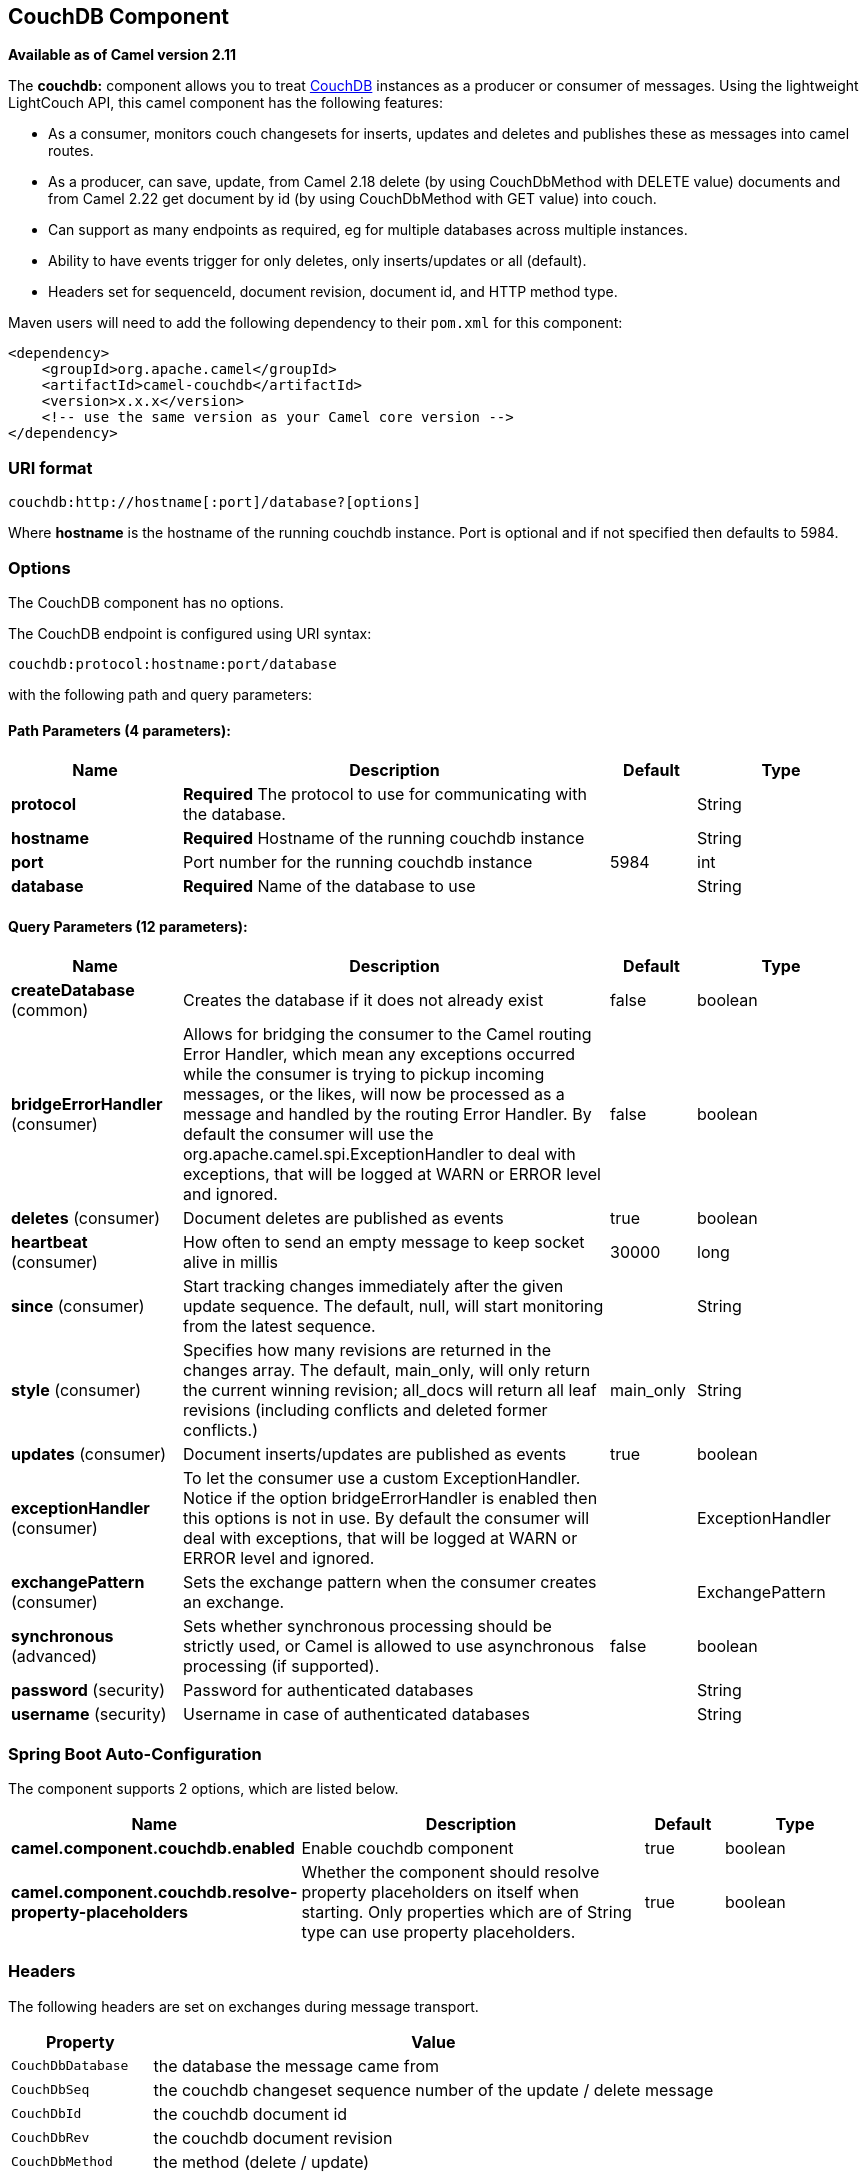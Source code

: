 [[couchdb-component]]
== CouchDB Component

*Available as of Camel version 2.11*

The *couchdb:* component allows you to treat
http://couchdb.apache.org/[CouchDB] instances as a producer or consumer
of messages. Using the lightweight LightCouch API, this camel component
has the following features:

* As a consumer, monitors couch changesets for inserts, updates and
deletes and publishes these as messages into camel routes.
* As a producer, can save, update, from Camel 2.18 delete (by using CouchDbMethod with DELETE value) 
documents and from Camel 2.22 get document by id (by using CouchDbMethod with GET value) into couch.
* Can support as many endpoints as required, eg for multiple databases
across multiple instances.
* Ability to have events trigger for only deletes, only inserts/updates
or all (default).
* Headers set for sequenceId, document revision, document id, and HTTP
method type.

Maven users will need to add the following dependency to their `pom.xml`
for this component:

[source,xml]
------------------------------------------------------------
<dependency>
    <groupId>org.apache.camel</groupId>
    <artifactId>camel-couchdb</artifactId>
    <version>x.x.x</version>
    <!-- use the same version as your Camel core version -->
</dependency>
------------------------------------------------------------

### URI format

[source,java]
-------------------------------------------------
couchdb:http://hostname[:port]/database?[options]
-------------------------------------------------

Where *hostname* is the hostname of the running couchdb instance. Port
is optional and if not specified then defaults to 5984.

### Options

// component options: START
The CouchDB component has no options.
// component options: END

// endpoint options: START
The CouchDB endpoint is configured using URI syntax:

----
couchdb:protocol:hostname:port/database
----

with the following path and query parameters:

==== Path Parameters (4 parameters):


[width="100%",cols="2,5,^1,2",options="header"]
|===
| Name | Description | Default | Type
| *protocol* | *Required* The protocol to use for communicating with the database. |  | String
| *hostname* | *Required* Hostname of the running couchdb instance |  | String
| *port* | Port number for the running couchdb instance | 5984 | int
| *database* | *Required* Name of the database to use |  | String
|===


==== Query Parameters (12 parameters):


[width="100%",cols="2,5,^1,2",options="header"]
|===
| Name | Description | Default | Type
| *createDatabase* (common) | Creates the database if it does not already exist | false | boolean
| *bridgeErrorHandler* (consumer) | Allows for bridging the consumer to the Camel routing Error Handler, which mean any exceptions occurred while the consumer is trying to pickup incoming messages, or the likes, will now be processed as a message and handled by the routing Error Handler. By default the consumer will use the org.apache.camel.spi.ExceptionHandler to deal with exceptions, that will be logged at WARN or ERROR level and ignored. | false | boolean
| *deletes* (consumer) | Document deletes are published as events | true | boolean
| *heartbeat* (consumer) | How often to send an empty message to keep socket alive in millis | 30000 | long
| *since* (consumer) | Start tracking changes immediately after the given update sequence. The default, null, will start monitoring from the latest sequence. |  | String
| *style* (consumer) | Specifies how many revisions are returned in the changes array. The default, main_only, will only return the current winning revision; all_docs will return all leaf revisions (including conflicts and deleted former conflicts.) | main_only | String
| *updates* (consumer) | Document inserts/updates are published as events | true | boolean
| *exceptionHandler* (consumer) | To let the consumer use a custom ExceptionHandler. Notice if the option bridgeErrorHandler is enabled then this options is not in use. By default the consumer will deal with exceptions, that will be logged at WARN or ERROR level and ignored. |  | ExceptionHandler
| *exchangePattern* (consumer) | Sets the exchange pattern when the consumer creates an exchange. |  | ExchangePattern
| *synchronous* (advanced) | Sets whether synchronous processing should be strictly used, or Camel is allowed to use asynchronous processing (if supported). | false | boolean
| *password* (security) | Password for authenticated databases |  | String
| *username* (security) | Username in case of authenticated databases |  | String
|===
// endpoint options: END
// spring-boot-auto-configure options: START
=== Spring Boot Auto-Configuration


The component supports 2 options, which are listed below.



[width="100%",cols="2,5,^1,2",options="header"]
|===
| Name | Description | Default | Type
| *camel.component.couchdb.enabled* | Enable couchdb component | true | boolean
| *camel.component.couchdb.resolve-property-placeholders* | Whether the component should resolve property placeholders on itself when
 starting. Only properties which are of String type can use property
 placeholders. | true | boolean
|===
// spring-boot-auto-configure options: END


### Headers

The following headers are set on exchanges during message transport.

[width="100%",cols="20%,80%",options="header",]
|=======================================================================
|Property |Value

|`CouchDbDatabase` |the database the message came from

|`CouchDbSeq` |the couchdb changeset sequence number of the update / delete message

|`CouchDbId` |the couchdb document id

|`CouchDbRev` |the couchdb document revision

|`CouchDbMethod` |the method (delete / update)
|=======================================================================

Headers are set by the consumer once the message is received. The
producer will also set the headers for downstream processors once the
insert/update has taken place. Any headers set prior to the producer are
ignored. That means for example, if you set CouchDbId as a header, it
will not be used as the id for insertion, the id of the document will
still be used.

### Message Body

The component will use the message body as the document to be inserted.
If the body is an instance of String, then it will be marshalled into a
GSON object before insert. This means that the string must be valid JSON
or the insert / update will fail. If the body is an instance of a
com.google.gson.JsonElement then it will be inserted as is. Otherwise
the producer will throw an exception of unsupported body type.

### Samples

For example if you wish to consume all inserts, updates and deletes from
a CouchDB instance running locally, on port 9999 then you could use the
following:

[source,java]
-------------------------------------------------------------
from("couchdb:http://localhost:9999").process(someProcessor);
-------------------------------------------------------------

If you were only interested in deletes, then you could use the following

[source,java]
---------------------------------------------------------------------------
from("couchdb:http://localhost:9999?updates=false").process(someProcessor);
---------------------------------------------------------------------------

If you wanted to insert a message as a document, then the body of the
exchange is used

[source,java]
----------------------------------------------------------------------------------------
from("someProducingEndpoint").process(someProcessor).to("couchdb:http://localhost:9999")
----------------------------------------------------------------------------------------
